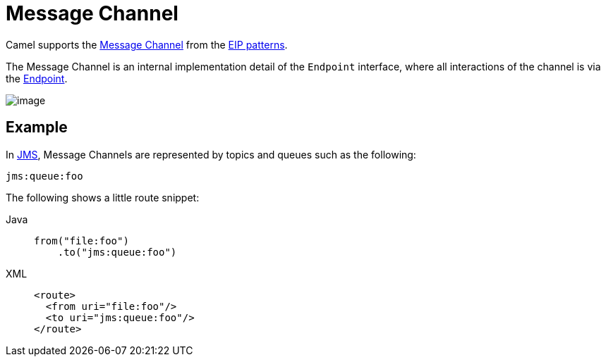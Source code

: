 = Message Channel
:tabs-sync-option:

Camel supports the
http://www.enterpriseintegrationpatterns.com/MessageChannel.html[Message
Channel] from the xref:enterprise-integration-patterns.adoc[EIP
patterns].

The Message Channel is an internal implementation detail of
the `Endpoint` interface, where all interactions of the channel is via the
https://www.javadoc.io/doc/org.apache.camel/camel-api/current/org/apache/camel/Endpoint.html[Endpoint].

image::eip/MessageChannelSolution.gif[image]

== Example

In xref:ROOT:jms-component.adoc[JMS], Message Channels are represented by topics and queues such as
the following:

[source,text]
-------------
jms:queue:foo
-------------

The following shows a little route snippet:

[tabs]
====
Java::
+
[source,java]
----
from("file:foo")
    .to("jms:queue:foo")
----

XML::
+
[source,xml]
----
<route>
  <from uri="file:foo"/>
  <to uri="jms:queue:foo"/>
</route>
----
====
